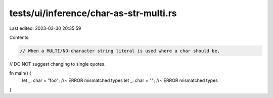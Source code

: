 tests/ui/inference/char-as-str-multi.rs
=======================================

Last edited: 2023-03-30 20:35:59

Contents:

.. code-block:: rs

    // When a MULTI/NO-character string literal is used where a char should be,
// DO NOT suggest changing to single quotes.

fn main() {
    let _: char = "foo"; //~ ERROR mismatched types
    let _: char = ""; //~ ERROR mismatched types
}


